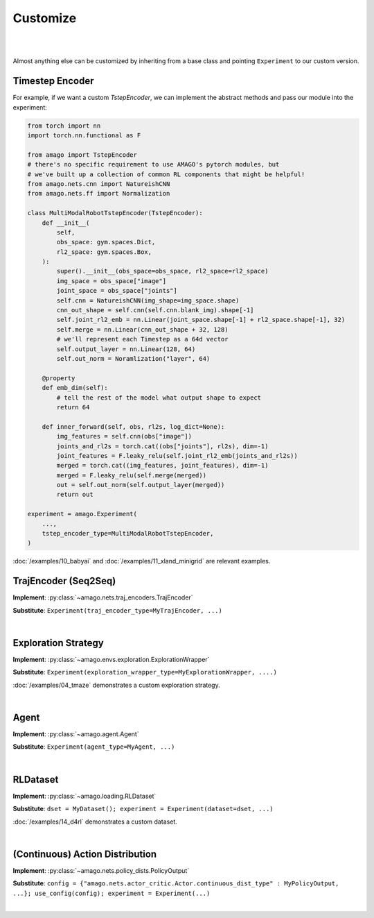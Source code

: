 Customize
=====================
|
|

Almost anything else can be customized by inheriting from a base class and pointing ``Experiment`` to our custom version.


Timestep Encoder
~~~~~~~~~~~~~~~~

For example, if we want a custom `TstepEncoder`, we can implement the abstract methods and pass our module into the experiment:

.. code-block:: python

    from torch import nn
    import torch.nn.functional as F

    from amago import TstepEncoder
    # there's no specific requirement to use AMAGO's pytorch modules, but
    # we've built up a collection of common RL components that might be helpful!
    from amago.nets.cnn import NatureishCNN
    from amago.nets.ff import Normalization

    class MultiModalRobotTstepEncoder(TstepEncoder):
        def __init__(
            self,
            obs_space: gym.spaces.Dict,
            rl2_space: gym.spaces.Box,
        ):
            super().__init__(obs_space=obs_space, rl2_space=rl2_space)
            img_space = obs_space["image"]
            joint_space = obs_space["joints"]
            self.cnn = NatureishCNN(img_shape=img_space.shape)
            cnn_out_shape = self.cnn(self.cnn.blank_img).shape[-1]
            self.joint_rl2_emb = nn.Linear(joint_space.shape[-1] + rl2_space.shape[-1], 32)
            self.merge = nn.Linear(cnn_out_shape + 32, 128)
            # we'll represent each Timestep as a 64d vector
            self.output_layer = nn.Linear(128, 64)
            self.out_norm = Noramlization("layer", 64)

        @property
        def emb_dim(self):
            # tell the rest of the model what output shape to expect
            return 64
        
        def inner_forward(self, obs, rl2s, log_dict=None):
            img_features = self.cnn(obs["image"])
            joints_and_rl2s = torch.cat((obs["joints"], rl2s), dim=-1)
            joint_features = F.leaky_relu(self.joint_rl2_emb(joints_and_rl2s))
            merged = torch.cat((img_features, joint_features), dim=-1)
            merged = F.leaky_relu(self.merge(merged))
            out = self.out_norm(self.output_layer(merged))
            return out

    experiment = amago.Experiment(
        ...,
        tstep_encoder_type=MultiModalRobotTstepEncoder,
    )

:doc:`/examples/10_babyai` and :doc:`/examples/11_xland_minigrid` are relevant examples.


TrajEncoder (Seq2Seq)
~~~~~~~~~~~~~~~~~~~~~~

**Implement**: :py:class:`~amago.nets.traj_encoders.TrajEncoder`

**Substitute**: ``Experiment(traj_encoder_type=MyTrajEncoder, ...)``

|

Exploration Strategy
~~~~~~~~~~~~~~~~~~~~

**Implement**: :py:class:`~amago.envs.exploration.ExplorationWrapper`

**Substitute**: ``Experiment(exploration_wrapper_type=MyExplorationWrapper, ....)``

:doc:`/examples/04_tmaze` demonstrates a custom exploration strategy.

|

Agent
~~~~~

**Implement**: :py:class:`~amago.agent.Agent`

**Substitute**: ``Experiment(agent_type=MyAgent, ...)``


|

RLDataset
~~~~~~~~~

**Implement**: :py:class:`~amago.loading.RLDataset`

**Substitute**: ``dset = MyDataset(); experiment = Experiment(dataset=dset, ...)``

:doc:`/examples/14_d4rl` demonstrates a custom dataset.

|

(Continuous) Action Distribution
~~~~~~~~~~~~~~~~~~~~~~~~~~~~~~~~~~

**Implement**: :py:class:`~amago.nets.policy_dists.PolicyOutput`

**Substitute**: ``config = {"amago.nets.actor_critic.Actor.continuous_dist_type" : MyPolicyOutput, ...}; use_config(config); experiment = Experiment(...)``

|